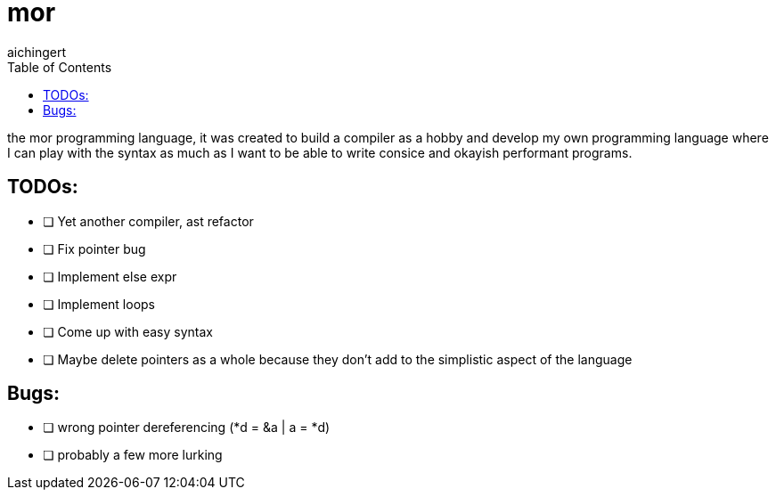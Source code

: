 = mor
:toc:
:toclevels:
aichingert

the mor programming language, it was created to build a compiler as a hobby and develop my own programming language where I can play with the syntax as much as I want to be able to write consice and okayish performant programs.

== TODOs:

* [ ] Yet another compiler, ast refactor
* [ ] Fix pointer bug
* [ ] Implement else expr
* [ ] Implement loops
* [ ] Come up with easy syntax
* [ ] Maybe delete pointers as a whole because they don't add to the simplistic aspect of the language

== Bugs:

* [ ] wrong pointer dereferencing (*d = &a | a = *d)
* [ ] probably a few more lurking
